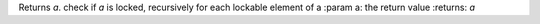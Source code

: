 Returns `a`. check if `a` is locked, recursively for each lockable element of a
:param a: the return value
:returns: `a`


